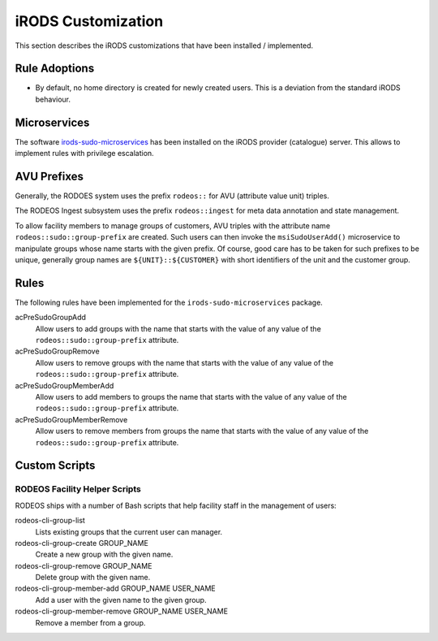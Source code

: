 .. _impl_custom_irods:

===================
iRODS Customization
===================

This section describes the iRODS customizations that have been installed / implemented.

--------------
Rule Adoptions
--------------

- By default, no home directory is created for newly created users.
  This is a deviation from the standard iRODS behaviour.

-------------
Microservices
-------------

The software `irods-sudo-microservices <https://github.com/UtrechtUniversity/irods-sudo-microservices>`__ has been installed on the iRODS provider (catalogue) server.
This allows to implement rules with privilege escalation.

------------
AVU Prefixes
------------

Generally, the RODOES system uses the prefix ``rodeos::`` for AVU (attribute value unit) triples.

The RODEOS Ingest subsystem uses the prefix ``rodeos::ingest`` for meta data annotation and state management.

To allow facility members to manage groups of customers, AVU triples with the attribute name ``rodeos::sudo::group-prefix`` are created.
Such users can then invoke the ``msiSudoUserAdd()`` microservice to manipulate groups whose name starts with the given prefix.
Of course, good care has to be taken for such prefixes to be unique, generally group names are ``${UNIT}::${CUSTOMER}`` with short identifiers of the unit and the customer group.

-----
Rules
-----

The following rules have been implemented for the ``irods-sudo-microservices`` package.

acPreSudoGroupAdd
    Allow users to add groups with the name that starts with the value of any value of the ``rodeos::sudo::group-prefix`` attribute.
acPreSudoGroupRemove
    Allow users to remove groups with the name that starts with the value of any value of the ``rodeos::sudo::group-prefix`` attribute.
acPreSudoGroupMemberAdd
    Allow users to add members to groups the name that starts with the value of any value of the ``rodeos::sudo::group-prefix`` attribute.
acPreSudoGroupMemberRemove
    Allow users to remove members from groups the name that starts with the value of any value of the ``rodeos::sudo::group-prefix`` attribute.

--------------
Custom Scripts
--------------


.. _facility_helper_scripts:

RODEOS Facility Helper Scripts
==============================

RODEOS ships with a number of Bash scripts that help facility staff in the management of users:

rodeos-cli-group-list
    Lists existing groups that the current user can manager.
rodeos-cli-group-create GROUP_NAME
    Create a new group with the given name.
rodeos-cli-group-remove GROUP_NAME
    Delete group with the given name.
rodeos-cli-group-member-add GROUP_NAME USER_NAME
    Add a user with the given name to the given group.
rodeos-cli-group-member-remove GROUP_NAME USER_NAME
    Remove a member from a group.
